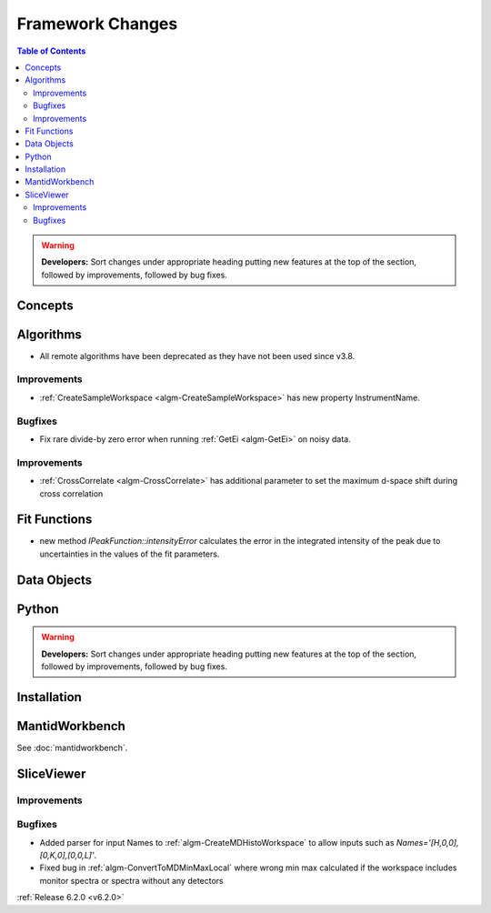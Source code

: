 =================
Framework Changes
=================

.. contents:: Table of Contents
   :local:

.. warning:: **Developers:** Sort changes under appropriate heading
    putting new features at the top of the section, followed by
    improvements, followed by bug fixes.

Concepts
--------

Algorithms
----------
- All remote algorithms have been deprecated as they have not been used since v3.8.

Improvements
############

- :ref:`CreateSampleWorkspace <algm-CreateSampleWorkspace>` has new property InstrumentName.

Bugfixes
########

- Fix rare divide-by zero error when running :ref:`GetEi <algm-GetEi>` on noisy data.


Improvements
############

- :ref:`CrossCorrelate <algm-CrossCorrelate>` has additional parameter to set the maximum d-space shift during cross correlation

Fit Functions
-------------
- new method `IPeakFunction::intensityError` calculates the error in the integrated intensity of the peak due to uncertainties in the values of the fit parameters.


Data Objects
------------

Python
------


.. contents:: Table of Contents
   :local:

.. warning:: **Developers:** Sort changes under appropriate heading
    putting new features at the top of the section, followed by
    improvements, followed by bug fixes.

Installation
------------


MantidWorkbench
---------------

See :doc:`mantidworkbench`.

SliceViewer
-----------

Improvements
############

Bugfixes
########

- Added parser for input Names to :ref:`algm-CreateMDHistoWorkspace` to allow inputs such as `Names='[H,0,0],[0,K,0],[0,0,L]'`.
- Fixed bug in :ref:`algm-ConvertToMDMinMaxLocal` where wrong min max calculated if the workspace includes monitor spectra or spectra without any detectors

:ref:`Release 6.2.0 <v6.2.0>`
